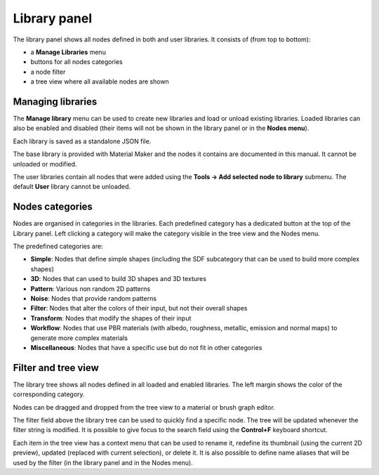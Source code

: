Library panel
^^^^^^^^^^^^^

The library panel shows all nodes defined in both and user libraries.
It consists of (from top to bottom):

* a **Manage Libraries** menu
* buttons for all nodes categories
* a node filter
* a tree view where all available nodes are shown

.. image:: images/library_panel.png
  :align: center

Managing libraries
~~~~~~~~~~~~~~~~~~

The **Manage library** menu can be used to create new libraries and load or unload
existing libraries. Loaded libraries can also be enabled and disabled (their
items will not be shown in the library panel or in the **Nodes menu**).

Each library is saved as a standalone JSON file.

The base library is provided with Material Maker and the nodes it contains are
documented in this manual. It cannot be unloaded or modified.

The user libraries contain all nodes that were added using the
**Tools -> Add selected node to library** submenu. The default **User** library
cannot be unloaded.

Nodes categories
~~~~~~~~~~~~~~~~

Nodes are organised in categories in the libraries. Each predefined category
has a dedicated button at the top of the Library panel. Left clicking a
category will make the category visible in the tree view and the Nodes menu.

The predefined categories are:

* **Simple**: Nodes that define simple shapes (including the SDF subcategory that
  can be used to build more complex shapes)

* **3D**: Nodes that can used to build 3D shapes and 3D textures

* **Pattern**: Various non random 2D patterns

* **Noise**: Nodes that provide random patterns

* **Filter**: Nodes that alter the colors of their input, but not their overall shapes

* **Transform**: Nodes that modify the shapes of their input

* **Workflow**: Nodes that use PBR materials (with albedo, roughness, metallic, emission and
  normal maps) to generate more complex materials

* **Miscellaneous**: Nodes that have a specific use but do not fit in other categories

Filter and tree view
~~~~~~~~~~~~~~~~~~~~

The library tree shows all nodes defined in all loaded and enabled libraries. The left
margin shows the color of the corresponding category.

Nodes can be dragged and dropped from the tree view to a material or brush
graph editor.

The filter field above the library tree can be used to quickly find a specific node.
The tree will be updated whenever the filter string is modified. It is possible to
give focus to the search field using the **Control+F** keyboard shortcut.

.. image:: images/library_filter.gif
  :align: center

Each item in the tree view has a context menu that can be used to rename it, redefine
its thumbnail (using the current 2D preview), updated (replaced with current selection),
or delete it. It is also possible to define name aliases that will be used by the filter
(in the library panel and in the Nodes menu).
